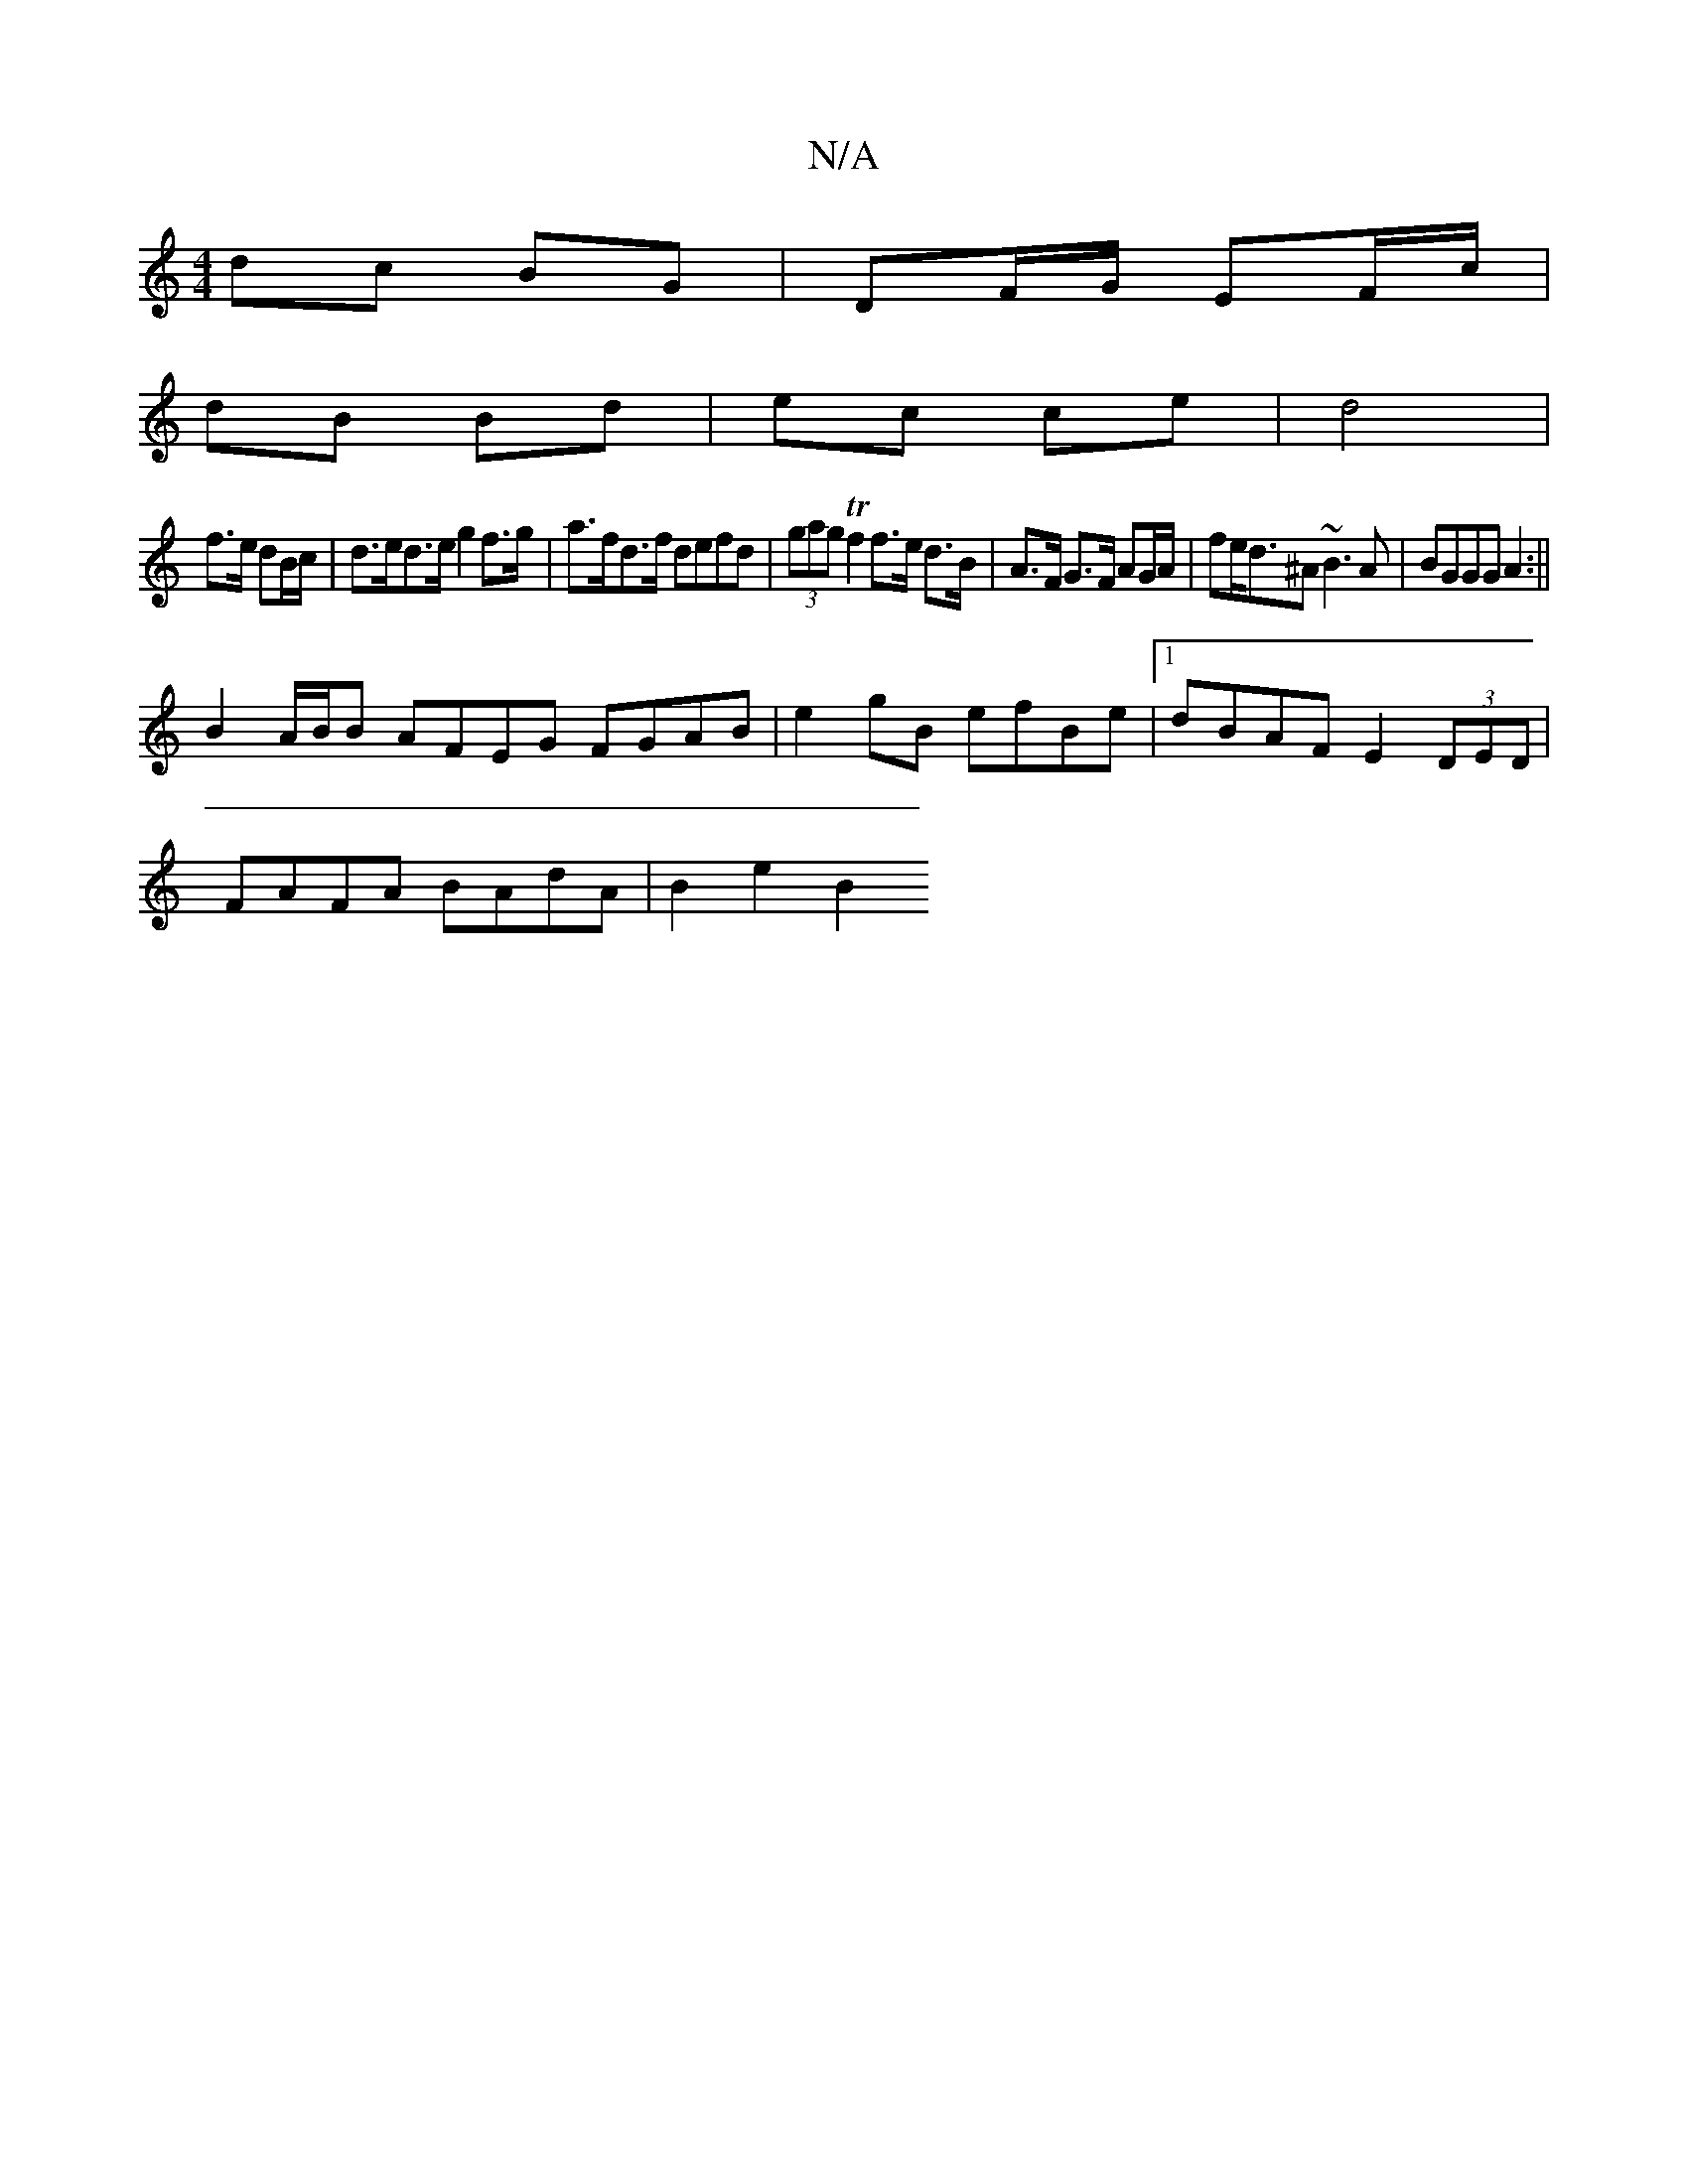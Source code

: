 X:1
T:N/A
M:4/4
R:N/A
K:Cmajor
dc BG | DF/G/ EF/c/|
dB Bd|ec ce | d4 |
f>e dB/c/ |d>ed>e g2 f>g|a>fd>f defd | (3gag Tf2 f>e d>B|A>F G>F AG/A/|fe/d>^A2 ~B3 A|BGGG A2:||
B2 A/B/B AFEG FGAB|e2gB efBe|[1 dBAF E2 (3DED|
FAFA BAdA|B2e2B2